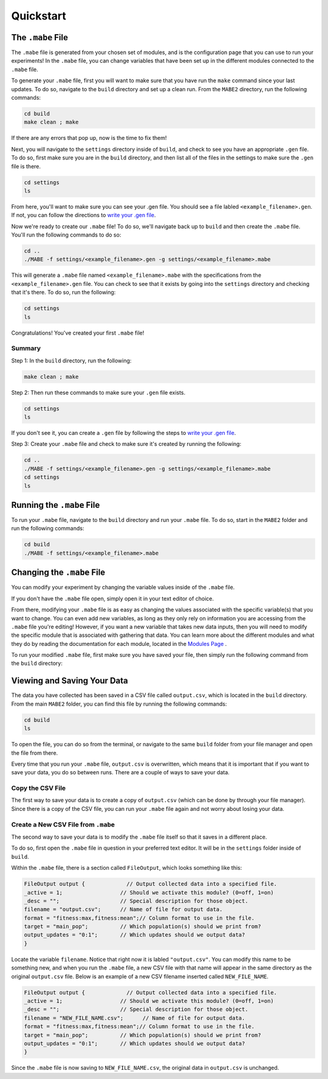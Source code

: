 ==========
Quickstart
==========

The ``.mabe`` File
--------

The ``.mabe`` file is generated from your chosen set of modules, and is the configuration page
that you can use to run your experiments! In the ``.mabe`` file, you can change variables that
have been set up in the different modules connected to the ``.mabe`` file. 

To generate your ``.mabe`` file, first you will want to make sure that you have run the ``make`` command 
since your last updates. To do so, navigate to the ``build`` directory and set up a clean run. From the ``MABE2`` directory, run the following commands: 

.. code-block:: cpp

    cd build
    make clean ; make
    
If there are any errors that pop up, now is the time to fix them!

Next, you will navigate to the ``settings`` directory inside of ``build``, and check to see you have an appropriate ``.gen`` file. To do so, first make sure you 
are in the ``build`` directory, and then list all of the files in the settings to make sure the ``.gen`` file is there. 

.. code-block:: cpp

    cd settings
    ls

From here, you'll want to make sure you can see your .gen file. You should see a file labled ``<example_filename>.gen``. If not, you can  
follow the directions to `write your .gen file <000_write_gen_file.html>`_. 


Now we're ready to create our ``.mabe`` file! To do so, we'll navigate back up to ``build`` and then create the ``.mabe`` file. You'll run the
following commands to do so: 

.. code-block:: cpp

    cd ..
    ./MABE -f settings/<example_filename>.gen -g settings/<example_filename>.mabe


This will generate a ``.mabe`` file named ``<example_filename>.mabe`` with the specifications from the ``<example_filename>.gen`` file. 
You can check to see that it exists by going into the ``settings`` directory and checking that it's there. To do so, run the following: 

.. code-block:: cpp

    cd settings
    ls

Congratulations! You've created your first ``.mabe`` file!

Summary
*****
Step 1: In the ``build`` directory, run the following: 

.. code-block:: cpp

    make clean ; make


Step 2: Then run these commands to make sure your ``.gen`` file exists. 

.. code-block:: cpp

    cd settings
    ls 

If you don't see it, you can create a ``.gen`` file by following the steps 
to `write your .gen file <000_write_gen_file.html>`_. 

Step 3: Create your ``.mabe`` file and check to make sure it's created by running the following: 

.. code-block:: cpp

    cd ..
    ./MABE -f settings/<example_filename>.gen -g settings/<example_filename>.mabe
    cd settings
    ls


Running the ``.mabe`` File
--------

To run your ``.mabe`` file, navigate to the ``build`` directory and run your ``.mabe`` file. To do so, start in the ``MABE2`` folder and run the following commands: 

.. code-block:: cpp 

    cd build
    ./MABE -f settings/<example_filename>.mabe
    

Changing the ``.mabe`` File
--------
You can modify your experiment by changing the variable values inside of the  ``.mabe`` file. 

If you don't have the ``.mabe`` file open, simply open it in your text editor of choice. 

From there, modifying your ``.mabe`` file is as easy as changing the values associated with the specific variable(s) that
you want to change. You can even add new variables, as long as they only rely on information you are accessing from the ``.mabe`` file
you're editing! However, if you want a new variable that takes new data inputs, then you will need to modify the specific module 
that is associated with gathering that data. You can learn more about the different modules and what they do by reading the documentation for each
module, located in the `Modules Page <../modules/00_module_overview.html>`_ . 

To run your modified ``.mabe`` file, first make sure you have saved your file, then simply run the following command from the ``build`` directory: 

.. code-block:: cpp
    ./MABE -f settings/<example_filename>.mabe



Viewing and Saving Your Data
--------

The data you have collected has been saved in a CSV file called ``output.csv``, which is located in the ``build`` directory. 
From the main ``MABE2`` folder, you can find this file by running the following commands: 

.. code-block:: cpp

    cd build
    ls
    
To open the file, you can do so from the terminal, 
or navigate to the same ``build`` folder from your file manager and open the file from there. 

Every time that you run your ``.mabe`` file, ``output.csv`` is overwritten, which means that it is important that if you want to save your data, you do so between 
runs. There are a couple of ways to save your data. 

Copy the CSV File
*****************

The first way to save your data is to create a copy of ``output.csv`` (which can be done by through your file manager). 
Since there is a copy of the CSV file, you can run your ``.mabe`` file again and not worry about losing your data. 

Create a New CSV File from ``.mabe``
***********************************

The second way to save your data is to modify the ``.mabe`` file itself so that it saves in a different place. 

To do so, first open the ``.mabe`` file in question in your preferred text editor. It will be in the ``settings`` folder inside of ``build``. 

Within the ``.mabe`` file, there is a section called ``FileOutput``, which looks something like this: 

.. code-block:: cpp

    FileOutput output {             // Output collected data into a specified file.
    _active = 1;                  // Should we activate this module? (0=off, 1=on)
    _desc = "";                   // Special description for those object.
    filename = "output.csv";      // Name of file for output data.
    format = "fitness:max,fitness:mean";// Column format to use in the file.
    target = "main_pop";          // Which population(s) should we print from?
    output_updates = "0:1";       // Which updates should we output data?
    }

Locate the variable ``filename``. Notice that right now it is labled ``"output.csv"``. 
You can modify this name to be something new, and when you run the ``.mabe`` file, a new CSV file 
with that name will appear in the same directory as the original ``output.csv`` file. Below is an example 
of a new CSV filename inserted called ``NEW_FILE_NAME``. 

.. code-block:: cpp

    FileOutput output {             // Output collected data into a specified file.
    _active = 1;                  // Should we activate this module? (0=off, 1=on)
    _desc = "";                   // Special description for those object.
    filename = "NEW_FILE_NAME.csv";      // Name of file for output data.
    format = "fitness:max,fitness:mean";// Column format to use in the file.
    target = "main_pop";          // Which population(s) should we print from?
    output_updates = "0:1";       // Which updates should we output data?
    }

Since the ``.mabe`` file is now saving to ``NEW_FILE_NAME.csv``, the original data in ``output.csv`` is unchanged. 


